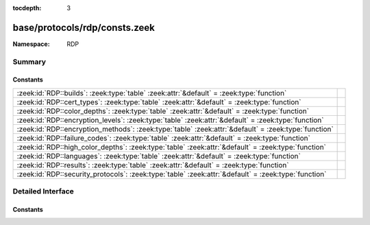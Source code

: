 :tocdepth: 3

base/protocols/rdp/consts.zeek
==============================
.. zeek:namespace:: RDP


:Namespace: RDP

Summary
~~~~~~~
Constants
#########
==================================================================================================== =
:zeek:id:`RDP::builds`: :zeek:type:`table` :zeek:attr:`&default` = :zeek:type:`function`             
:zeek:id:`RDP::cert_types`: :zeek:type:`table` :zeek:attr:`&default` = :zeek:type:`function`         
:zeek:id:`RDP::color_depths`: :zeek:type:`table` :zeek:attr:`&default` = :zeek:type:`function`       
:zeek:id:`RDP::encryption_levels`: :zeek:type:`table` :zeek:attr:`&default` = :zeek:type:`function`  
:zeek:id:`RDP::encryption_methods`: :zeek:type:`table` :zeek:attr:`&default` = :zeek:type:`function` 
:zeek:id:`RDP::failure_codes`: :zeek:type:`table` :zeek:attr:`&default` = :zeek:type:`function`      
:zeek:id:`RDP::high_color_depths`: :zeek:type:`table` :zeek:attr:`&default` = :zeek:type:`function`  
:zeek:id:`RDP::languages`: :zeek:type:`table` :zeek:attr:`&default` = :zeek:type:`function`          
:zeek:id:`RDP::results`: :zeek:type:`table` :zeek:attr:`&default` = :zeek:type:`function`            
:zeek:id:`RDP::security_protocols`: :zeek:type:`table` :zeek:attr:`&default` = :zeek:type:`function` 
==================================================================================================== =


Detailed Interface
~~~~~~~~~~~~~~~~~~
Constants
#########
.. zeek:id:: RDP::builds
   :source-code: base/protocols/rdp/consts.zeek 5 5

   :Type: :zeek:type:`table` [:zeek:type:`count`] of :zeek:type:`string`
   :Attributes: :zeek:attr:`&default` = :zeek:type:`function`
   :Default:

      ::

         {
            [2195] = "RDP 5.0",
            [7601] = "RDP 7.1",
            [6001] = "RDP 6.1",
            [6000] = "RDP 6.0",
            [419] = "RDP 4.0",
            [25282] = "RDP 8.0 (Mac)",
            [3790] = "RDP 5.2",
            [2600] = "RDP 5.1",
            [6002] = "RDP 6.2",
            [2221] = "RDP 5.0",
            [7600] = "RDP 7.0",
            [9600] = "RDP 8.1",
            [25189] = "RDP 8.0 (Mac)",
            [9200] = "RDP 8.0"
         }



.. zeek:id:: RDP::cert_types
   :source-code: base/protocols/rdp/consts.zeek 38 38

   :Type: :zeek:type:`table` [:zeek:type:`count`] of :zeek:type:`string`
   :Attributes: :zeek:attr:`&default` = :zeek:type:`function`
   :Default:

      ::

         {
            [2] = "X.509",
            [1] = "RSA"
         }



.. zeek:id:: RDP::color_depths
   :source-code: base/protocols/rdp/consts.zeek 67 67

   :Type: :zeek:type:`table` [:zeek:type:`count`] of :zeek:type:`string`
   :Attributes: :zeek:attr:`&default` = :zeek:type:`function`
   :Default:

      ::

         {
            [8] = "32bit",
            [4] = "15bit",
            [2] = "16bit",
            [1] = "24bit"
         }



.. zeek:id:: RDP::encryption_levels
   :source-code: base/protocols/rdp/consts.zeek 51 51

   :Type: :zeek:type:`table` [:zeek:type:`count`] of :zeek:type:`string`
   :Attributes: :zeek:attr:`&default` = :zeek:type:`function`
   :Default:

      ::

         {
            [0] = "None",
            [2] = "Client compatible",
            [4] = "FIPS",
            [1] = "Low",
            [3] = "High"
         }



.. zeek:id:: RDP::encryption_methods
   :source-code: base/protocols/rdp/consts.zeek 43 43

   :Type: :zeek:type:`table` [:zeek:type:`count`] of :zeek:type:`string`
   :Attributes: :zeek:attr:`&default` = :zeek:type:`function`
   :Default:

      ::

         {
            [0] = "None",
            [10] = "FIPS",
            [8] = "56bit",
            [2] = "128bit",
            [1] = "40bit"
         }



.. zeek:id:: RDP::failure_codes
   :source-code: base/protocols/rdp/consts.zeek 29 29

   :Type: :zeek:type:`table` [:zeek:type:`count`] of :zeek:type:`string`
   :Attributes: :zeek:attr:`&default` = :zeek:type:`function`
   :Default:

      ::

         {
            [2] = "SSL_NOT_ALLOWED_BY_SERVER",
            [5] = "HYBRID_REQUIRED_BY_SERVER",
            [3] = "SSL_CERT_NOT_ON_SERVER",
            [6] = "SSL_WITH_USER_AUTH_REQUIRED_BY_SERVER",
            [4] = "INCONSISTENT_FLAGS",
            [1] = "SSL_REQUIRED_BY_SERVER"
         }



.. zeek:id:: RDP::high_color_depths
   :source-code: base/protocols/rdp/consts.zeek 59 59

   :Type: :zeek:type:`table` [:zeek:type:`count`] of :zeek:type:`string`
   :Attributes: :zeek:attr:`&default` = :zeek:type:`function`
   :Default:

      ::

         {
            [15] = "15bit",
            [16] = "16bit",
            [8] = "8bit",
            [4] = "4bit",
            [24] = "24bit"
         }



.. zeek:id:: RDP::languages
   :source-code: base/protocols/rdp/consts.zeek 84 84

   :Type: :zeek:type:`table` [:zeek:type:`count`] of :zeek:type:`string`
   :Attributes: :zeek:attr:`&default` = :zeek:type:`function`
   :Default:

      ::

         {
            [1154] = "Occitan",
            [66628] = "Tatar",
            [6153] = "English - Ireland",
            [658432] = "Phags-pa",
            [1080] = "Faroese",
            [67596] = "Belgian (Comma)",
            [11273] = "English - Trinidad",
            [71689] = "Scottish Gaelic",
            [263177] = "English - United States (Dvorak for right hand)",
            [1117184] = "Javanese",
            [1153] = "Maori - New Zealand",
            [1155] = "Corsican",
            [14337] = "Arabic - U.A.E.",
            [1140] = "Guarani - Paraguay",
            [66652] = "Cherokee Nation Phonetic",
            [1033] = "English - United States",
            [1129] = "Ibibio - Nigeria",
            [1053] = "Swedish",
            [12314] = "Serbian (Cyrillic) - Montenegro",
            [1134] = "Luxembourgish",
            [12297] = "English - Zimbabwe",
            [3079] = "German - Austria",
            [2070] = "Portuguese - Portugal",
            [66569] = "English - United States (Dvorak)",
            [5124] = "Chinese - Macao SAR",
            [68608] = "Myanmar",
            [1070] = "Sorbian",
            [1079] = "Georgian",
            [9226] = "Spanish - Colombia",
            [1089] = "Swahili",
            [66650] = "Syriac Phonetic",
            [1105] = "Tibetan - People's Republic of China",
            [17417] = "English - Malaysia",
            [1164] = "Dari",
            [9242] = "Serbian (Latin) - Serbia",
            [1064] = "Tajik",
            [14346] = "Spanish - Uruguay",
            [66604] = "Azerbaijani (Standard)",
            [1109] = "Burmese",
            [1158] = "K'iche",
            [1075] = "Venda",
            [4122] = "Croatian (Bosnia/Herzegovina)",
            [1128] = "Hausa - Nigeria",
            [1137] = "Kanuri - Nigeria",
            [66606] = "Sorbian Extended",
            [986112] = "Old Italic",
            [2141] = "Inuktitut (Latin) - Canada",
            [10249] = "English - Belize",
            [66565] = "Czech (QWERTY)",
            [11265] = "Arabic - Jordan",
            [197634] = "Bulgarian",
            [1081] = "Hindi",
            [1036] = "French - France",
            [1093] = "Bengali (India)",
            [132139] = "Armenian Phonetic",
            [4097] = "Arabic - Libya",
            [1133] = "Bashkir",
            [7227] = "Sami (Southern) - Sweden",
            [1039] = "Icelandic",
            [5146] = "Bosnian (Bosnia/Herzegovina)",
            [1059] = "Belarusian",
            [1088] = "Kyrgyz (Cyrillic)",
            [17418] = "Spanish - El Salvador",
            [22538] = "Spanish - Latin America",
            [6156] = "French - Monaco",
            [66568] = "Uyghur",
            [66641] = "Tibetan (PRC - Standard)",
            [132105] = "English - United States (International)",
            [66562] = "Bulgarian (Latin)",
            [1091] = "Uzbek (Latin)",
            [2128] = "Mongolian (Mongolian)",
            [66590] = "Thai Pattachote",
            [1043] = "Dutch - Netherlands",
            [132098] = "Bulgarian (phonetic layout)",
            [1052] = "Albanian - Albania",
            [1029] = "Czech",
            [2145] = "Nepali - India",
            [6154] = "Spanish - Panama",
            [197662] = "Thai Pattachote (non-ShiftLock)",
            [1115] = "Sinhalese - Sri Lanka",
            [328745] = "Persian (Standard)",
            [132134] = "Latvian (Standard)",
            [1135] = "Greenlandic",
            [9228] = "French - Democratic Rep. of Congo",
            [4155] = "Sami (Lule) - Norway",
            [66619] = "Sami Extended Norway",
            [1090] = "Turkmen",
            [66615] = "Georgian (QWERTY)",
            [199680] = "Tai Le",
            [1152] = "Uighur - China",
            [1065] = "Farsi",
            [10266] = "Serbian (Cyrillic) - Serbia",
            [3098] = "Serbian (Cyrillic)",
            [132151] = "Georgian (Ergonomic)",
            [2144] = "Kashmiri",
            [10241] = "Arabic - Syria",
            [2064] = "Italian - Switzerland",
            [1047] = "Rhaeto-Romanic",
            [1160] = "Wolof",
            [66688] = "Uyghur",
            [3076] = "Chinese - Hong Kong SAR",
            [2067] = "Dutch - Belgium",
            [13313] = "Arabic - Kuwait",
            [132165] = "Bangla (India)",
            [132142] = "Sorbian Standard",
            [2049] = "Arabic - Iraq",
            [132130] = "Ukrainian (Enhanced)",
            [3073] = "Arabic - Egypt",
            [1030] = "Danish",
            [15370] = "Spanish - Paraguay",
            [1131] = "Quecha - Bolivia",
            [1077] = "Zulu",
            [16394] = "Spanish - Bolivia",
            [132135] = "Lithuanian Standard",
            [1026] = "Bulgarian",
            [2055] = "German - Switzerland",
            [1082] = "Maltese",
            [8204] = "French - Reunion",
            [1071] = "FYRO Macedonian",
            [8218] = "Bosnian (Cyrillic) - Bosnia and Herzegovina",
            [12300] = "French - Cote d'Ivoire",
            [461824] = "Lisu (Basic)",
            [13321] = "English - Philippines",
            [1121] = "Nepali",
            [20490] = "Spanish - Puerto Rico",
            [3084] = "French - Canada",
            [69641] = "Canadian Multilingual Standard",
            [2155] = "Quecha - Ecuador",
            [1114] = "Syriac",
            [1066] = "Vietnamese",
            [1092] = "Tatar",
            [5132] = "French - Luxembourg",
            [1132] = "Sepedi",
            [263176] = "Greek (319) Latin",
            [14348] = "French - Morocco",
            [2074] = "Serbian (Latin)",
            [1098] = "Telugu",
            [1156] = "Alsatian",
            [1055] = "Turkish",
            [7178] = "Spanish - Dominican Republic",
            [9275] = "Sami (Inari) - Finland",
            [1083] = "Sami (Lappish)",
            [4106] = "Spanish - Guatemala",
            [3081] = "English - Australia",
            [5129] = "English - New Zealand",
            [1146] = "Mapudungun",
            [1037] = "Hebrew",
            [66598] = "Latvian (Legacy)",
            [1182720] = "Futhark",
            [1159] = "Kinyarwanda",
            [2057] = "English - United Kingdom",
            [2108] = "Irish",
            [1032] = "Greek",
            [1049] = "Russian",
            [2058] = "Spanish - Mexico",
            [132101] = "Czech Programmers",
            [132097] = "Arabic (102) AZERTY",
            [1067] = "Armenian - Armenia",
            [1054] = "Thai",
            [1143] = "Somali",
            [1031] = "German - Germany",
            [4108] = "French - Switzerland",
            [1103] = "Sanskrit",
            [15369] = "English - Hong Kong SAR",
            [133200] = "Mongolian (Mongolian Script - Standard)",
            [66585] = "Russian (Typewriter)",
            [197675] = "Armenian Typewriter",
            [9225] = "English - Caribbean",
            [2151] = "Pular - Senegal",
            [66561] = "Arabic (102)",
            [330752] = "Tifinagh (Basic)",
            [3153] = "Dzongkha",
            [66607] = "Macedonia (FYROM) - Standard",
            [1097] = "Tamil",
            [8201] = "English - Jamaica",
            [15361] = "Arabic - Bahrain",
            [4191] = "Central Atlas Tamazight (Tifinagh) - Morocco",
            [2115] = "Uzbek (Cyrillic)",
            [1062] = "Latvian",
            [4105] = "English - Canada",
            [1120] = "Kashmiri (Arabic)",
            [7169] = "Arabic - Tunisia",
            [2143] = "Tamazight (Latin)",
            [2118] = "Punjabi (Pakistan)",
            [13324] = "French - Mali",
            [66599] = "Lithuanian",
            [3082] = "Spanish - Spain (Modern Sort)",
            [8202] = "Spanish - Venezuela",
            [12289] = "Arabic - Lebanon",
            [7180] = "French - West Indies",
            [66629] = "Bangla (India - Legacy)",
            [67643] = "Finnish with Sami",
            [1142] = "Latin",
            [1074] = "Tswana",
            [1058] = "Ukrainian",
            [5130] = "Spanish - Costa Rica",
            [66603] = "Armenian Western",
            [1141] = "Hawaiian - United States",
            [1042] = "Korean",
            [8193] = "Arabic - Oman",
            [1086] = "Malay - Malaysia",
            [1106] = "Welsh",
            [197641] = "English - United States (Dvorak for left hand)",
            [66643] = "Khmer (NIDA)",
            [1122] = "French - West Indies",
            [1095] = "Gujarati",
            [18442] = "Spanish - Honduras",
            [1099] = "Kannada",
            [1087] = "Kazakh",
            [1094] = "Punjabi",
            [1035] = "Finnish",
            [66581] = "Polish (214)",
            [11274] = "Spanish - Argentina",
            [1069] = "Basque",
            [1111] = "Konkani",
            [1126] = "Edo",
            [3131] = "Sami (Northern) - Finland",
            [10252] = "French - Senegal",
            [1078] = "Afrikaans - South Africa",
            [1068] = "Azeri (Latin)",
            [592896] = "N'ko",
            [1124] = "Filipino",
            [2080] = "Urdu - India",
            [2052] = "Chinese - People's Republic of China",
            [1044] = "Norwegian (Bokmal)",
            [2068] = "Norwegian (Nynorsk)",
            [7177] = "English - South Africa",
            [1051648] = "Sora",
            [1034] = "Spanish - Spain (Traditional Sort)",
            [1028] = "Chinese - Taiwan",
            [66587] = "Slovak (QWERTY)",
            [133179] = "Sami Extended Finland-Sweden",
            [11290] = "Serbian (Latin) - Montenegro",
            [1084] = "Scottish Gaelic",
            [13322] = "Spanish - Chile",
            [132126] = "Thai Kedmanee (non-ShiftLock)",
            [6170] = "Serbian (Latin) - Bosnia and Herzegovina",
            [66584] = "Romanian (Standard)",
            [1051] = "Slovak",
            [66618] = "Maltese 48-key",
            [1096] = "Oriya",
            [2110] = "Malay - Brunei Darussalam",
            [31748] = "Chinese - Traditional",
            [328712] = "Greek Latin",
            [1116] = "Cherokee - United States",
            [396288] = "Tifinagh (Full)",
            [66567] = "German (IBM)",
            [58380] = "French - North Africa",
            [1038] = "Hungarian",
            [1061] = "Estonian",
            [16385] = "Arabic - Qatar",
            [527360] = "Lisu (Standard)",
            [1112] = "Manipuri",
            [789504] = "Gothic",
            [2060] = "French - Belgium",
            [16393] = "English - India",
            [132120] = "Romanian (Programmers)",
            [1025] = "Arabic - Saudi Arabia",
            [1119] = "Tamazight (Arabic)",
            [1104] = "Mongolian (Cyrillic)",
            [2129] = "Tibetan - Bhutan",
            [15372] = "French - Haiti",
            [1073] = "Tsonga",
            [66617] = "Hindi Traditional",
            [6203] = "Sami (Southern) - Norway",
            [19466] = "Spanish - Nicaragua",
            [5179] = "Sami (Lule) - Sweden",
            [6145] = "Arabic - Morocco",
            [1117] = "Inuktitut",
            [1138] = "Oromo",
            [197687] = "Georgian Ministry of Education and Science Schools",
            [263170] = "Bulgarian (phonetic traditional)",
            [920576] = "Osmanya",
            [10250] = "Spanish - Peru",
            [1041] = "Japanese",
            [4100] = "Chinese - Singapore",
            [21514] = "Spanish - United States",
            [1056] = "Urdu",
            [2121] = "Tamil - Sri Lanka",
            [1100] = "Malayalam",
            [1102] = "Marathi",
            [1125] = "Divehi",
            [1101] = "Assamese",
            [132121] = "Russian - Mnemonic",
            [2137] = "Sindhi - Pakistan",
            [2072] = "Romanian - Moldava",
            [2092] = "Azeri (Cyrillic)",
            [1130] = "Yoruba",
            [1127] = "Fulfulde - Nigeria",
            [1148] = "Mohawk",
            [66576] = "Italian (142)",
            [1139] = "Tigrigna - Ethiopia",
            [1048] = "Romanian",
            [12298] = "Spanish - Ecuador",
            [66570] = "Spanish Variation",
            [1110] = "Galician",
            [5121] = "Arabic - Algeria",
            [18441] = "English - Singapore",
            [2077] = "Swedish - Finland",
            [1076] = "Xhosa",
            [66582] = "Portuguese (Brazilian ABNT2)",
            [1108] = "Lao",
            [2073] = "Russian - Moldava",
            [263223] = "Georgian (Old Alphabets)",
            [1136] = "Igbo - Nigeria",
            [197640] = "Greek (220) Latin",
            [1150] = "Breton",
            [1113] = "Sindhi - India",
            [1050] = "Croatian",
            [1157] = "Yakut",
            [4103] = "German - Luxembourg",
            [394248] = "Greek Polytonic",
            [132104] = "Greek (319)",
            [1123] = "Pashto",
            [66651] = "Sinhala - wij 9",
            [8251] = "Sami (Skolt) - Finland",
            [1057] = "Indonesian",
            [2163] = "Tigrigna - Eritrea",
            [11276] = "French - Cameroon",
            [9217] = "Arabic - Yemen",
            [1107] = "Khmer",
            [2117] = "Bengali (Bangladesh)",
            [1063] = "Lithuanian",
            [1085] = "Yiddish",
            [14345] = "English - Indonesia",
            [855040] = "Ol Chiki",
            [1279] = "HID (Human Interface Device)",
            [1072] = "Sutu",
            [2107] = "Sami (Northern) - Sweden",
            [3179] = "Quecha - Peru\x09CB",
            [1145] = "Papiamentu",
            [5127] = "German - Liechtenstein",
            [66574] = "Hungarian 101-key",
            [1144] = "Yi",
            [66653] = "Inuktitut - Naqittaut",
            [1027] = "Catalan",
            [1060] = "Slovenian",
            [1046] = "Portuguese - Brazil",
            [1118] = "Amharic - Ethiopia",
            [723968] = "Buginese",
            [1040] = "Italian - Italy",
            [66661] = "Divehi Typewriter",
            [134144] = "New Tai Lue",
            [66591] = "Turkish F",
            [1045] = "Polish"
         }



.. zeek:id:: RDP::results
   :source-code: base/protocols/rdp/consts.zeek 74 74

   :Type: :zeek:type:`table` [:zeek:type:`count`] of :zeek:type:`string`
   :Attributes: :zeek:attr:`&default` = :zeek:type:`function`
   :Default:

      ::

         {
            [0] = "Success",
            [2] = "Resources not available",
            [4] = "Locked conference",
            [1] = "User rejected",
            [3] = "Rejected for symmetry breaking"
         }



.. zeek:id:: RDP::security_protocols
   :source-code: base/protocols/rdp/consts.zeek 22 22

   :Type: :zeek:type:`table` [:zeek:type:`count`] of :zeek:type:`string`
   :Attributes: :zeek:attr:`&default` = :zeek:type:`function`
   :Default:

      ::

         {
            [0] = "RDP",
            [8] = "HYBRID_EX",
            [2] = "HYBRID",
            [1] = "SSL"
         }




